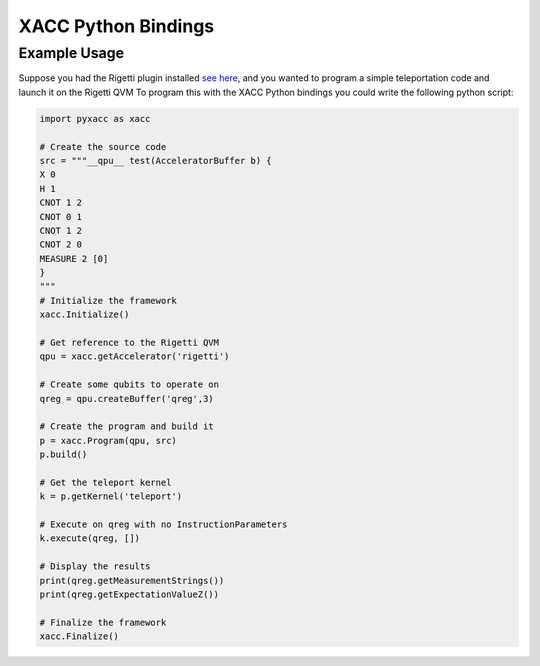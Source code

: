 XACC Python Bindings
=====================

Example Usage
--------------

Suppose you had the Rigetti plugin installed `see here <rigetti.rst>`_, and 
you wanted to program a simple teleportation code and launch it on the Rigetti QVM
To program this with the XACC Python bindings you could write the following python script:

.. code::

   import pyxacc as xacc

   # Create the source code
   src = """__qpu__ test(AcceleratorBuffer b) {
   X 0
   H 1
   CNOT 1 2
   CNOT 0 1
   CNOT 1 2
   CNOT 2 0
   MEASURE 2 [0]
   }
   """
   # Initialize the framework
   xacc.Initialize()

   # Get reference to the Rigetti QVM
   qpu = xacc.getAccelerator('rigetti')

   # Create some qubits to operate on
   qreg = qpu.createBuffer('qreg',3)

   # Create the program and build it
   p = xacc.Program(qpu, src)
   p.build()

   # Get the teleport kernel
   k = p.getKernel('teleport')

   # Execute on qreg with no InstructionParameters
   k.execute(qreg, [])

   # Display the results
   print(qreg.getMeasurementStrings())
   print(qreg.getExpectationValueZ())

   # Finalize the framework
   xacc.Finalize()



